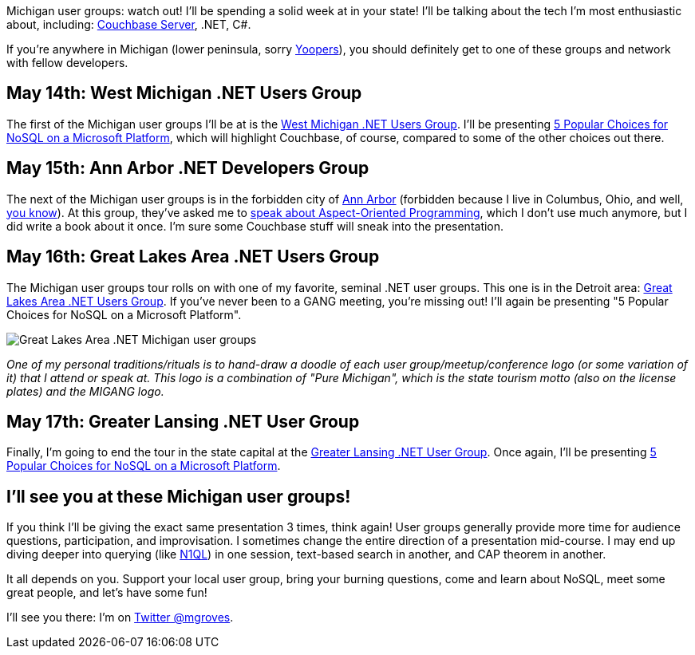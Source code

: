 :imagesdir: images
:meta-description: Michigan User Groups are going to be seeing a lot of Couchbase and NoSQL in the month of May. Visit your local user groups in Lansing, Grand Rapids, Ann Arbor, and Detroit.
:title: Michigan User Groups this month
:slug: Michigan-User-Groups-month
:focus-keyword: michigan user groups
:categories: Couchbase Server, .NET, N1QL
:tags: Couchbase Server, .NET
:heroimage: 108-hero-michigan-map.jpg https://commons.wikimedia.org/wiki/File:Map_of_USA_MI.svg

Michigan user groups: watch out! I'll be spending a solid week at in your state! I'll be talking about the tech I'm most enthusiastic about, including: link:https://couchbase.com/downloads[Couchbase Server], .NET, C#.

If you're anywhere in Michigan (lower peninsula, sorry link:https://en.wikipedia.org/wiki/Yooper[Yoopers]), you should definitely get to one of these groups and network with fellow developers.

== May 14th: West Michigan .NET Users Group

The first of the Michigan user groups I'll be at is the link:https://www.meetup.com/wmdotnet/[West Michigan .NET Users Group]. I'll be presenting link:https://www.meetup.com/wmdotnet/events/250411803/[5 Popular Choices for NoSQL on a Microsoft Platform], which will highlight Couchbase, of course, compared to some of the other choices out there.

== May 15th: Ann Arbor .NET Developers Group

The next of the Michigan user groups is in the forbidden city of link:https://www.meetup.com/aadndevs/[Ann Arbor] (forbidden because I live in Columbus, Ohio, and well, link:https://www.12up.com/posts/4126934-6-best-woody-hayes-quotes-about-michigan-rivalry[you know]). At this group, they've asked me to link:https://www.meetup.com/aadndevs/events/249349717/[speak about Aspect-Oriented Programming], which I don't use much anymore, but I did write a book about it once. I'm sure some Couchbase stuff will sneak into the presentation.

== May 16th: Great Lakes Area .NET Users Group

The Michigan user groups tour rolls on with one of my favorite, seminal .NET user groups. This one is in the Detroit area: link:https://www.meetup.com/Great-Lakes-Area-NET-User-Group-GANG/events/swhmmpyxhbvb/[Great Lakes Area .NET Users Group]. If you've never been to a GANG meeting, you're missing out! I'll again be presenting "5 Popular Choices for NoSQL on a Microsoft Platform".

image:10801-migang-michigan-user-groups.jpg[Great Lakes Area .NET Michigan user groups]

_One of my personal traditions/rituals is to hand-draw a doodle of each user group/meetup/conference logo (or some variation of it) that I attend or speak at. This logo is a combination of "Pure Michigan", which is the state tourism motto (also on the license plates) and the MIGANG logo._

== May 17th: Greater Lansing .NET User Group

Finally, I'm going to end the tour in the state capital at the link:https://www.meetup.com/GLUGnet/[Greater Lansing .NET User Group]. Once again, I'll be presenting link:https://www.meetup.com/GLUGnet/events/qkmgpkyxhbwb/[5 Popular Choices for NoSQL on a Microsoft Platform].

== I'll see you at these Michigan user groups!

If you think I'll be giving the exact same presentation 3 times, think again! User groups generally provide more time for audience questions, participation, and improvisation. I sometimes change the entire direction of a presentation mid-course. I may end up diving deeper into querying (like link:http://couchbase.com/n1ql[N1QL]) in one session, text-based search in another, and CAP theorem in another.

It all depends on you. Support your local user group, bring your burning questions, come and learn about NoSQL, meet some great people, and let's have some fun!

I'll see you there: I'm on link:https://twitter.com/mgroves[Twitter @mgroves].
